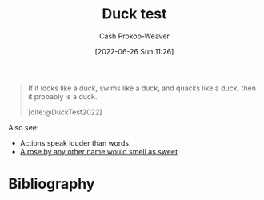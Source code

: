 :PROPERTIES:
:ID:       9aade3e8-6ddb-475d-b31f-6e5dccee15a3
:LAST_MODIFIED: [2023-09-06 Wed 08:04]
:END:
#+title: Duck test
#+hugo_custom_front_matter: :slug "9aade3e8-6ddb-475d-b31f-6e5dccee15a3"
#+author: Cash Prokop-Weaver
#+date: [2022-06-26 Sun 11:26]
#+filetags: :concept:

#+begin_quote
If it looks like a duck, swims like a duck, and quacks like a duck, then it probably is a duck.

[cite:@DuckTest2022]
#+end_quote

Also see:

- Actions speak louder than words
- [[id:8976f641-f94b-488f-8fbf-1679c0185957][A rose by any other name would smell as sweet]]

* Flashcards :noexport:
:PROPERTIES:
:ANKI_DECK: Default
:END:
** Definition :fc:
:PROPERTIES:
:ID:       7bace32e-ce5a-411e-a80f-66f6fd6f3853
:ANKI_NOTE_ID: 1656857226633
:FC_CREATED: 2022-07-03T14:07:06Z
:FC_TYPE:  double
:END:
:REVIEW_DATA:
| position | ease | box | interval | due                  |
|----------+------+-----+----------+----------------------|
| back     | 2.65 |   9 |   539.15 | 2025-01-28T18:49:11Z |
| front    | 2.80 |   7 |   271.92 | 2023-11-23T02:03:34Z |
:END:
[[id:9aade3e8-6ddb-475d-b31f-6e5dccee15a3][Duck test]]
*** Back
If it looks like a duck, swims like a duck, and quacks like a duck, then it probably is a duck.
*** Source
[cite:@DuckTest2022]
* Bibliography
#+print_bibliography:
